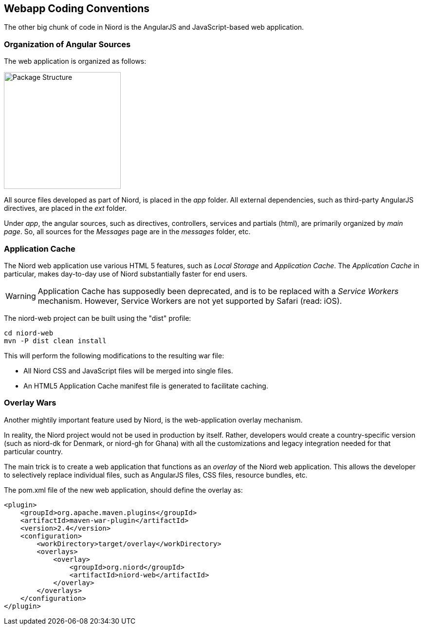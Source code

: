 
:imagesdir: images

== Webapp Coding Conventions

The other big chunk of code in Niord is the AngularJS and JavaScript-based web application.

=== Organization of Angular Sources

The web application is organized as follows:

image::WebAppStructure.png[Package Structure, 240]

All source files developed as part of Niord, is placed in the _app_ folder.
All external dependencies, such as third-party AngularJS directives, are placed in the _ext_ folder.

Under _app_, the angular sources, such as directives, controllers, services and partials (html),
are primarily organized by _main page_.
So, all sources for the _Messages_ page are in the _messages_ folder, etc.

=== Application Cache

The Niord web application use various HTML 5 features, such as _Local Storage_ and _Application Cache_.
The _Application Cache_ in particular, makes day-to-day use of Niord substantially faster for end users.

WARNING: Application Cache has supposedly been deprecated, and is to be replaced with a _Service Workers_
mechanism. However, Service Workers are not yet supported by Safari (read: iOS).

The niord-web project can be built using the "dist" profile:

    cd niord-web
    mvn -P dist clean install

This will perform the following modifications to the resulting war file:

* All Niord CSS and JavaScript files will be merged into single files.
* An HTML5 Application Cache manifest file is generated to facilitate caching.

=== Overlay Wars

Another mightily important feature used by Niord, is the web-application overlay mechanism.

In reality, the Niord project would not be used in production by itself.
Rather, developers would create a country-specific version (such as niord-dk for Denmark,
or niord-gh for Ghana) with all the customizations and legacy integration needed for that
particular country.

The main trick is to create a web application that functions as an _overlay_ of the Niord web application.
This allows the developer to selectively replace individual files, such as AngularJS files, CSS files,
resource bundles, etc.

The pom.xml file of the new web application, should define the overlay as:

[source,xml]
----
<plugin>
    <groupId>org.apache.maven.plugins</groupId>
    <artifactId>maven-war-plugin</artifactId>
    <version>2.4</version>
    <configuration>
        <workDirectory>target/overlay</workDirectory>
        <overlays>
            <overlay>
                <groupId>org.niord</groupId>
                <artifactId>niord-web</artifactId>
            </overlay>
        </overlays>
    </configuration>
</plugin>
----

